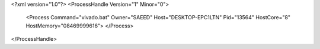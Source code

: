 <?xml version="1.0"?>
<ProcessHandle Version="1" Minor="0">
    <Process Command="vivado.bat" Owner="SAEED" Host="DESKTOP-EPC1LTN" Pid="13564" HostCore="8" HostMemory="08469999616">
    </Process>
</ProcessHandle>

